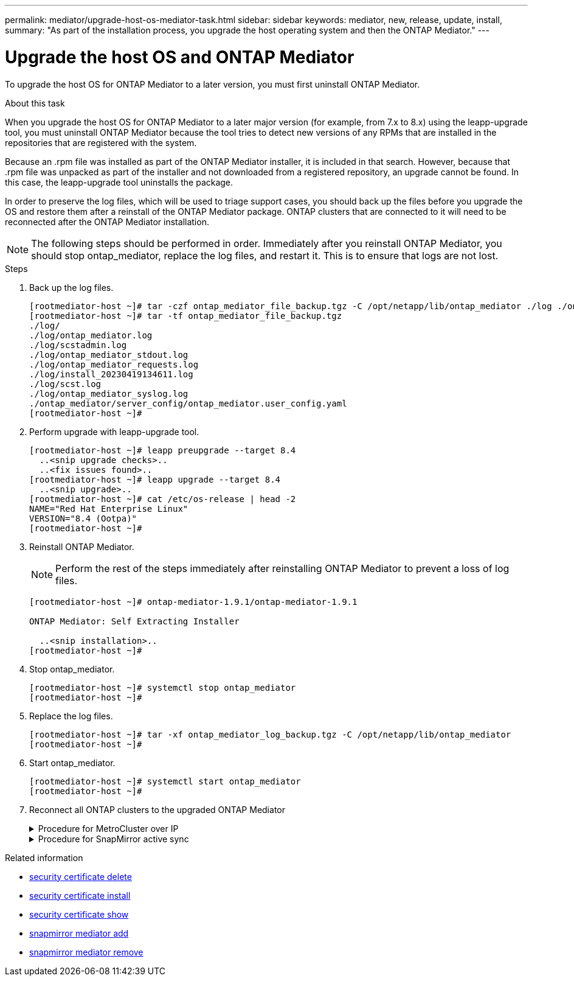 ---
permalink: mediator/upgrade-host-os-mediator-task.html
sidebar: sidebar
keywords: mediator, new, release, update, install,
summary: "As part of the installation process, you upgrade the host operating system and then the ONTAP Mediator."
---

= Upgrade the host OS and ONTAP Mediator
:icons: font
:imagesdir: ../media/

[.lead]
To upgrade the host OS for ONTAP Mediator to a later version, you must first uninstall ONTAP Mediator.

.About this task

When you upgrade the host OS for ONTAP Mediator to a later major version (for example, from 7.x to 8.x) using the leapp-upgrade tool, you must uninstall ONTAP Mediator because the tool tries to detect new versions of any RPMs that are installed in the repositories that are registered with the system. 

Because an .rpm file was installed as part of the ONTAP Mediator installer, it is included in that search. However, because that .rpm file was unpacked as part of the installer and not downloaded from a registered repository, an upgrade cannot be found. In this case, the leapp-upgrade tool uninstalls the package.

In order to preserve the log files, which will be used to triage support cases, you should back up the files before you upgrade the OS and restore them after a reinstall of the ONTAP Mediator package. ONTAP clusters that are connected to it will need to be reconnected after the ONTAP Mediator installation.

NOTE: The following steps should be performed in order. Immediately after you reinstall ONTAP Mediator, you should stop ontap_mediator, replace the log files, and restart it. This is to ensure that logs are not lost.

.Steps

. Back up the log files.
+
....
[rootmediator-host ~]# tar -czf ontap_mediator_file_backup.tgz -C /opt/netapp/lib/ontap_mediator ./log ./ontap_mediator/server_config/ontap_mediator.user_config.yaml
[rootmediator-host ~]# tar -tf ontap_mediator_file_backup.tgz
./log/
./log/ontap_mediator.log
./log/scstadmin.log
./log/ontap_mediator_stdout.log
./log/ontap_mediator_requests.log
./log/install_20230419134611.log
./log/scst.log
./log/ontap_mediator_syslog.log
./ontap_mediator/server_config/ontap_mediator.user_config.yaml
[rootmediator-host ~]#
....

. Perform upgrade with leapp-upgrade tool.
+
....
[rootmediator-host ~]# leapp preupgrade --target 8.4
  ..<snip upgrade checks>..
  ..<fix issues found>..
[rootmediator-host ~]# leapp upgrade --target 8.4
  ..<snip upgrade>..
[rootmediator-host ~]# cat /etc/os-release | head -2
NAME="Red Hat Enterprise Linux"
VERSION="8.4 (Ootpa)"
[rootmediator-host ~]#
....

. Reinstall ONTAP Mediator.
+
NOTE: Perform the rest of the steps immediately after reinstalling ONTAP Mediator to prevent a loss of log files.
+
....
[rootmediator-host ~]# ontap-mediator-1.9.1/ontap-mediator-1.9.1

ONTAP Mediator: Self Extracting Installer

  ..<snip installation>..
[rootmediator-host ~]#
....

. Stop ontap_mediator.
+
....
[rootmediator-host ~]# systemctl stop ontap_mediator
[rootmediator-host ~]#
....

. Replace the log files.
+
....
[rootmediator-host ~]# tar -xf ontap_mediator_log_backup.tgz -C /opt/netapp/lib/ontap_mediator
[rootmediator-host ~]#
....

. Start ontap_mediator.
+
....
[rootmediator-host ~]# systemctl start ontap_mediator
[rootmediator-host ~]#
....

. Reconnect all ONTAP clusters to the upgraded ONTAP Mediator
+
.Procedure for MetroCluster over IP 
[%collapsible]
====
....
siteA::> metrocluster configuration-settings mediator show
Mediator IP     Port    Node                    Configuration Connection
                                                Status        Status
--------------- ------- ----------------------- ------------- -----------
172.31.40.122
                31784   siteA-node2             true          false
                        siteA-node1             true          false
                        siteB-node2             true          false
                        siteB-node2             true          false
siteA::> metrocluster configuration-settings mediator remove
Removing the mediator and disabling Automatic Unplanned Switchover. It may take a few minutes to complete.
Please enter the username for the mediator: mediatoradmin
Please enter the password for the mediator:
Confirm the mediator password:
Automatic Unplanned Switchover is disabled for all nodes...
Removing mediator mailboxes...
Successfully removed the mediator.

siteA::> metrocluster configuration-settings mediator add -mediator-address 172.31.40.122
Adding the mediator and enabling Automatic Unplanned Switchover. It may take a few minutes to complete.
Please enter the username for the mediator: mediatoradmin
Please enter the password for the mediator:
Confirm the mediator password:
Successfully added the mediator.

siteA::> metrocluster configuration-settings mediator show
Mediator IP     Port    Node                    Configuration Connection
                                                Status        Status
--------------- ------- ----------------------- ------------- -----------
172.31.40.122
                31784   siteA-node2             true          true
                        siteA-node1             true          true
                        siteB-node2             true          true
                        siteB-node2             true          true
siteA::>
....
====
+
.Procedure for SnapMirror active sync
[%collapsible]
====

For SnapMirror active sync, if you installed your TLS certificate outside of the /opt/netapp directory, then you will not need to reinstall it. If you were using the default generated self-signed certificate or put your custom certificate in the /opt/netapp directory, then you should back it up and restore it.

....
peer1::> snapmirror mediator show
Mediator Address Peer Cluster     Connection Status Quorum Status
---------------- ---------------- ----------------- -------------
172.31.49.237    peer2            unreachable       true

peer1::> snapmirror mediator remove -mediator-address 172.31.49.237 -peer-cluster peer2
 
Info: [Job 39] 'mediator remove' job queued

peer1::> job show -id 39
                            Owning
Job ID Name                 Vserver    Node           State
------ -------------------- ---------- -------------- ----------
39     mediator remove      peer1      peer1-node1    Success
     Description: Removing entry in mediator

peer1::> security certificate show -common-name ONTAPMediatorCA
Vserver    Serial Number   Certificate Name                       Type
---------- --------------- -------------------------------------- ------------
peer1
        4A790360081F41145E14C5D7CE721DC6C210007F
                        ONTAPMediatorCA                        server-ca
    Certificate Authority: ONTAP Mediator CA
        Expiration Date: Mon Apr 17 10:27:54 2073

peer1::> security certificate delete -common-name ONTAPMediatorCA *
1 entry was deleted.

 peer1::> security certificate install -type server-ca -vserver peer1

Please enter Certificate: Press <Enter> when done
  ..<snip ONTAP Mediator CA public key>..

You should keep a copy of the CA-signed digital certificate for future reference.

The installed certificate's CA and serial number for reference:
CA: ONTAP Mediator CA
serial: 44786524464C5113D5EC966779D3002135EA4254

The certificate's generated name for reference: ONTAPMediatorCA

peer2::> security certificate delete -common-name ONTAPMediatorCA *
1 entry was deleted.

peer2::> security certificate install -type server-ca -vserver peer2

 Please enter Certificate: Press <Enter> when done
..<snip ONTAP Mediator CA public key>..


You should keep a copy of the CA-signed digital certificate for future reference.

The installed certificate's CA and serial number for reference:
CA: ONTAP Mediator CA
serial: 44786524464C5113D5EC966779D3002135EA4254

The certificate's generated name for reference: ONTAPMediatorCA

peer1::> snapmirror mediator add -mediator-address 172.31.49.237 -peer-cluster peer2 -username mediatoradmin

Notice: Enter the mediator password.

Enter the password:
Enter the password again:

Info: [Job: 43] 'mediator add' job queued

peer1::> job show -id 43
                            Owning
Job ID Name                 Vserver    Node           State
------ -------------------- ---------- -------------- ----------
43     mediator add         peer1      peer1-node2    Success
    Description: Creating a mediator entry

peer1::> snapmirror mediator show
Mediator Address Peer Cluster     Connection Status Quorum Status
---------------- ---------------- ----------------- -------------
172.31.49.237    peer2            connected         true

peer1::>

....
====

////
The following table provides the upgrade guidelines if you are upgrading from RHEL/CentOS 7.6 to a later RHEL/CentOS release in addition to upgrading the ONTAP Mediator version.

[cols="20,20,60"]
|===

h| Target Linux version h| Target Mediator version h| Upgrade notes

a|
* Red Hat Enterprise Linux: 7.6, 7.7, 7.8, 8.1
* CentOS: 7.6, 7.7, 7.8
a|
1.2
a|

* The upgrade must be performed in the following order:
 .. Upgrade the operating system from RHEL/CentOS version.
 .. Reboot the host to apply the kernel module changes.
 .. Upgrade the Mediator from the immediately prior version to the current version.
* For MetroCluster:
. The storage iscsi-initiator show command will report that the connection to the ONTAP Mediator is down during the upgrade.
. The ONTAP operating system will generate the following EMS events:
 .. cf.mccip.med.auso.stDisabled during the upgrade
 .. cf.mccip.med.auso.stEnabled when automatic unplanned switchover is re-enabled

a|
* Red Hat Enterprise Linux: 7.6, 7.7, 7.8, 7.9, 8.1, 8.2, 8.3
* CentOS: 7.6, 7.7, 7.8, 7.9
a|
1.3
a|
.. Upgrade the operating system from RHEL/CentOS version.
.. Reboot the host to apply the kernel module changes.
.. Upgrade the Mediator from the immediately prior version to the current version.


a|
* Red Hat Enterprise Linux: 7.6, 7.7, 7.8, 7.9, 8.1, 8.2, 8.3, 8.4, 8.5
* CentOS: 7.6, 7.7, 7.8, 7.9
a|
1.4
a|
.. Upgrade the operating system from RHEL/CentOS version.
.. Reboot the host to apply the kernel module changes.
.. Upgrade the Mediator from the immediately prior version to the current version.
a|
* Red Hat Enterprise Linux: 7.6, 7.7, 7.8, 7.9, 8.1, 8.2, 8.3, 8.4, 8.5
* CentOS: 7.6, 7.7, 7.8, 7.9
a|
1.5
a|
.. Upgrade the operating system from RHEL/CentOS version.
.. Reboot the host to apply the kernel module changes.
If you do not reboot the host, an error message appears prompting you to perform a reboot.
.. Upgrade the Mediator from the immediately prior version to the current version.
a|


|===

////

.Related information
* link:https://docs.netapp.com/us-en/ontap-cli/security-certificate-delete.html[security certificate delete^]
* link:https://docs.netapp.com/us-en/ontap-cli/security-certificate-install.html[security certificate install^]
* link:https://docs.netapp.com/us-en/ontap-cli/security-certificate-show.html[security certificate show^]
* link:https://docs.netapp.com/us-en/ontap-cli/snapmirror-mediator-add.html[snapmirror mediator add^]
* link:https://docs.netapp.com/us-en/ontap-cli/snapmirror-mediator-remove.html[snapmirror mediator remove^]


// 2025 June 21, ONTAPDOC-2960
// 2021-04-21 ONTAPEX-133437
// 2021-05-05 review comment in IDR-67
// ontap-metrocluster issue #146, 7 march 2022
// 2022-04-28, BURT 1470656
// january 2022 ontap-metrocluster/issues/35
// 19 july 2022, ontap-issues-564
// ONTAPDOC-955, 2023 May 05
// ONTAPDOC-1427,2023 Dec 06
// ONTAPDOC-2625, 24 JAN 2025
// ONTAPDOC-2920, 03 APR 2025
// ONTAPDOC-2926, 20 APR 2025
// ONTAPDOC-3053, 9 Jun 2025